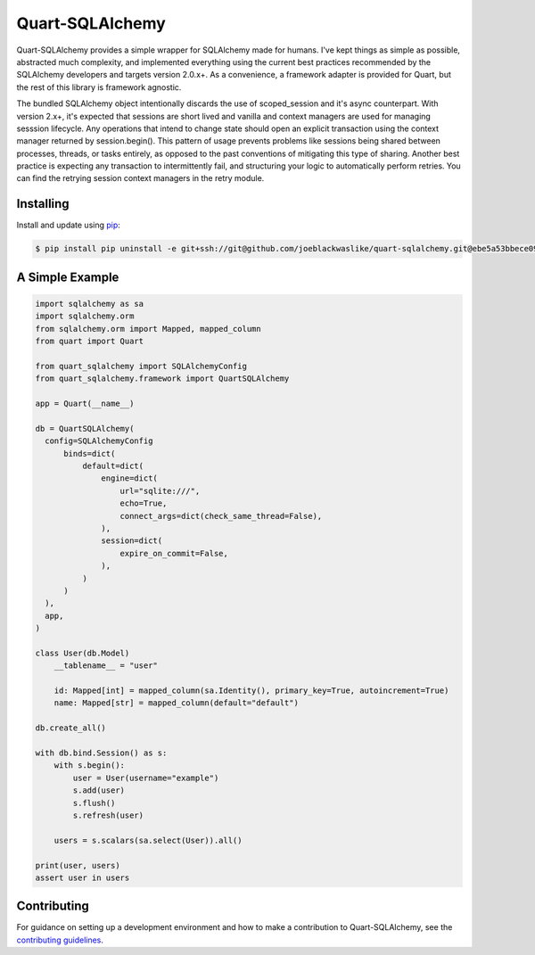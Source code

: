 Quart-SQLAlchemy
================

Quart-SQLAlchemy provides a simple wrapper for SQLAlchemy made for humans.  I've kept things as
simple as possible, abstracted much complexity, and implemented everything using the current
best practices recommended by the SQLAlchemy developers and targets version 2.0.x+.  As a
convenience, a framework adapter is provided for Quart, but the rest of this library is framework
agnostic.

The bundled SQLAlchemy object intentionally discards the use of scoped_session and it's async
counterpart.  With version 2.x+, it's expected that sessions are short lived and vanilla and
context managers are used for managing sesssion lifecycle.  Any operations that intend to change
state should open an explicit transaction using the context manager returned by session.begin().
This pattern of usage prevents problems like sessions being shared between processes, threads, or
tasks entirely, as opposed to the past conventions of mitigating this type of sharing.  Another
best practice is expecting any transaction to intermittently fail, and structuring your logic to
automatically perform retries.  You can find the retrying session context managers in the retry
module.

Installing
----------

Install and update using `pip`_:

.. code-block:: text

  $ pip install pip uninstall -e git+ssh://git@github.com/joeblackwaslike/quart-sqlalchemy.git@ebe5a53bbece0914a178d3be4d1b3e7104b31490#egg=quart_sqlalchemy

.. _pip: https://pip.pypa.io/en/stable/getting-started/


A Simple Example
----------------

.. code-block:: python

    import sqlalchemy as sa
    import sqlalchemy.orm
    from sqlalchemy.orm import Mapped, mapped_column
    from quart import Quart

    from quart_sqlalchemy import SQLAlchemyConfig
    from quart_sqlalchemy.framework import QuartSQLAlchemy

    app = Quart(__name__)

    db = QuartSQLAlchemy(
      config=SQLAlchemyConfig
          binds=dict(
              default=dict(
                  engine=dict(
                      url="sqlite:///",
                      echo=True,
                      connect_args=dict(check_same_thread=False),
                  ),
                  session=dict(
                      expire_on_commit=False,
                  ),
              )
          )
      ),
      app,
    )

    class User(db.Model)
        __tablename__ = "user"

        id: Mapped[int] = mapped_column(sa.Identity(), primary_key=True, autoincrement=True)
        name: Mapped[str] = mapped_column(default="default")

    db.create_all()
    
    with db.bind.Session() as s:
        with s.begin():
            user = User(username="example")
            s.add(user)
            s.flush()
            s.refresh(user)

        users = s.scalars(sa.select(User)).all()
    
    print(user, users)
    assert user in users
  
Contributing
------------

For guidance on setting up a development environment and how to make a
contribution to Quart-SQLAlchemy, see the `contributing guidelines`_.

.. _contributing guidelines: https://github.com/joeblackwaslike/quart-sqlalchemy/blob/main/CONTRIBUTING.rst
